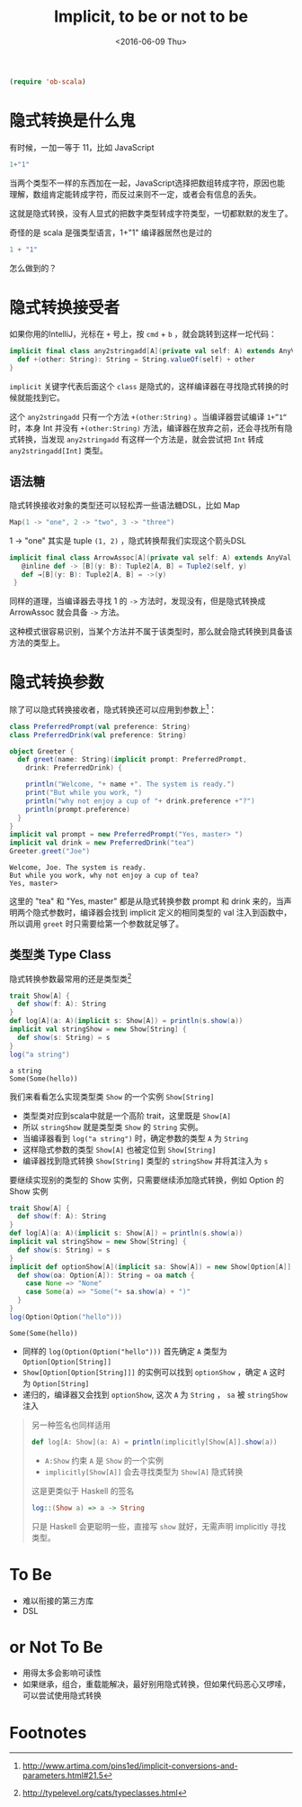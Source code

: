 #+TITLE: Implicit, to be or not to be
#+DATE: <2016-06-09 Thu>

#+BEGIN_SRC emacs-lisp
(require 'ob-scala)
#+END_SRC

#+RESULTS:
: ob-scala

* 隐式转换是什么鬼

有时候，一加一等于 11，比如 JavaScript
#+BEGIN_SRC js
1+"1"
#+END_SRC

#+RESULTS:
"11"

当两个类型不一样的东西加在一起，JavaScript选择把数组转成字符，原因也能理解，数组肯定能转成字符，而反过来则不一定，或者会有信息的丢失。

这就是隐式转换，没有人显式的把数字类型转成字符类型，一切都默默的发生了。

奇怪的是 scala 是强类型语言，1+"1" 编译器居然也是过的

#+BEGIN_SRC scala
1 + "1"
#+END_SRC

#+RESULTS:
: 11

怎么做到的？

* 隐式转换接受者

如果你用的IntelliJ，光标在 =+= 号上，按 =cmd= + =b= ，就会跳转到这样一坨代码：
#+BEGIN_SRC scala
  implicit final class any2stringadd[A](private val self: A) extends AnyVal {
    def +(other: String): String = String.valueOf(self) + other
  }
#+END_SRC

=implicit= 关键字代表后面这个 =class= 是隐式的，这样编译器在寻找隐式转换的时候就能找到它。

这个 =any2stringadd= 只有一个方法 =+(other:String)= 。当编译器尝试编译 =1+”1“= 时，本身 Int 并没有 =+(other:String)= 方法，编译器在放弃之前，还会寻找所有隐式转换，当发现 =any2stringadd= 有这样一个方法是，就会尝试把 =Int= 转成 =any2stringadd[Int]= 类型。

** 语法糖
隐式转换接收对象的类型还可以轻松弄一些语法糖DSL，比如 Map
#+BEGIN_SRC scala
Map(1 -> "one", 2 -> "two", 3 -> "three")
#+END_SRC

1 -> "one" 其实是 tuple =(1, 2)= ，隐式转换帮我们实现这个箭头DSL

#+BEGIN_SRC scala
 implicit final class ArrowAssoc[A](private val self: A) extends AnyVal {
    @inline def -> [B](y: B): Tuple2[A, B] = Tuple2(self, y)
    def →[B](y: B): Tuple2[A, B] = ->(y)
  }
#+END_SRC

同样的道理，当编译器去寻找 1 的 =->= 方法时，发现没有，但是隐式转换成 ArrowAssoc 就会具备 =->= 方法。

这种模式很容易识别，当某个方法并不属于该类型时，那么就会隐式转换到具备该方法的类型上。

* 隐式转换参数
除了可以隐式转换接收者，隐式转换还可以应用到参数上[fn:1]：

#+BEGIN_SRC scala :exports both :results output 
  class PreferredPrompt(val preference: String)
  class PreferredDrink(val preference: String)

  object Greeter {
    def greet(name: String)(implicit prompt: PreferredPrompt,
      drink: PreferredDrink) {

      println("Welcome, "+ name +". The system is ready.")
      print("But while you work, ")
      println("why not enjoy a cup of "+ drink.preference +"?")
      println(prompt.preference)
    }
  }
  implicit val prompt = new PreferredPrompt("Yes, master> ")
  implicit val drink = new PreferredDrink("tea")
  Greeter.greet("Joe")
#+END_SRC

#+RESULTS:
: Welcome, Joe. The system is ready.
: But while you work, why not enjoy a cup of tea?
: Yes, master> 

这里的 "tea" 和 "Yes, master" 都是从隐式转换参数 prompt 和 drink 来的，当声明两个隐式参数时，编译器会找到 implicit 定义的相同类型的 val 注入到函数中，所以调用 =greet= 时只需要给第一个参数就足够了。

** 类型类 Type Class
隐式转换参数最常用的还是类型类[fn:2]

#+BEGIN_SRC scala :exports both :results output 
trait Show[A] {
  def show(f: A): String
}
def log[A](a: A)(implicit s: Show[A]) = println(s.show(a))
implicit val stringShow = new Show[String] {
  def show(s: String) = s
}
log("a string")
#+END_SRC

#+RESULTS:
: a string
: Some(Some(hello))

我们来看看怎么实现类型类 =Show= 的一个实例 =Show[String]=

- 类型类对应到scala中就是一个高阶 trait，这里既是 =Show[A]=
- 所以 =stringShow= 就是类型类 =Show= 的 =String= 实例。
- 当编译器看到 =log("a string")= 时，确定参数的类型 =A= 为 =String=
- 这样隐式参数的类型 =Show[A]= 也被定位到 =Show[String]=
- 编译器找到隐式转换 =Show[String]= 类型的 =stringShow= 并将其注入为 =s=

要继续实现别的类型的 Show 实例，只需要继续添加隐式转换，例如 Option 的 Show 实例
#+BEGIN_SRC scala :exports both :results output 
trait Show[A] {
  def show(f: A): String
}
def log[A](a: A)(implicit s: Show[A]) = println(s.show(a))
implicit val stringShow = new Show[String] {
  def show(s: String) = s
}
implicit def optionShow[A](implicit sa: Show[A]) = new Show[Option[A]] {
  def show(oa: Option[A]): String = oa match {
    case None => "None"
    case Some(a) => "Some("+ sa.show(a) + ")"
  }
}
log(Option(Option("hello")))
#+END_SRC

#+RESULTS:
: Some(Some(hello))

- 同样的 =log(Option(Option("hello")))= 首先确定 =A= 类型为 =Option[Option[String]]=
- =Show[Option[Option[String]]]= 的实例可以找到 =optionShow= ，确定 =A= 这时为 =Option[String]=
- 递归的，编译器又会找到 =optionShow=, 这次 =A= 为 =String= ， =sa= 被 =stringShow= 注入

#+BEGIN_QUOTE
另一种签名也同样适用
#+BEGIN_SRC scala
def log[A: Show](a: A) = println(implicitly[Show[A]].show(a))
#+END_SRC
- =A:Show= 约束 =A= 是 =Show= 的一个实例
- =implicitly[Show[A]]= 会去寻找类型为 =Show[A]= 隐式转换

这是更类似于 Haskell 的签名
#+BEGIN_SRC haskell
log::(Show a) => a -> String
#+END_SRC

只是 Haskell 会更聪明一些，直接写 =show= 就好，无需声明 implicitly 寻找类型。
#+END_QUOTE

* To Be 
- 难以衔接的第三方库
- DSL

* or Not To Be
- 用得太多会影响可读性
- 如果继承，组合，重载能解决，最好别用隐式转换，但如果代码恶心又啰嗦，可以尝试使用隐式转换

* Footnotes

[fn:2] http://typelevel.org/cats/typeclasses.html

[fn:1] http://www.artima.com/pins1ed/implicit-conversions-and-parameters.html#21.5
